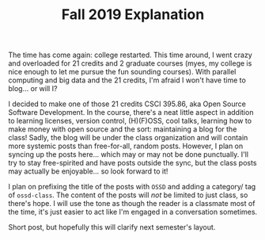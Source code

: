 #+TITLE: Fall 2019 Explanation
#+layout: post
#+categories: blog explanation
#+liquid: enabled
#+feature_image: https://images.unsplash.com/photo-1514625796505-dba9ebaf5816?ixlib=rb-1.2.1&ixid=eyJhcHBfaWQiOjEyMDd9&auto=format&fit=crop&w=1349&q=80

The time has come again: college restarted. This time around, I went crazy and overloaded for 21 credits and 2 graduate courses (myes, my college is nice enough to let me pursue the fun sounding courses). With parallel computing and big data and the 21 credits, I'm afraid I won't have time to blog... or will I?

I decided to make one of those 21 credits CSCI 395.86, aka Open Source Software Development. In the course, there's a neat little aspect in addition to learning licenses, version control, (H)(F)OSS, cool talks, learning how to make money with open source and the sort: maintaining a blog for the class! Sadly, the blog will be under the class organization and will contain more systemic posts than free-for-all, random posts. However, I plan on syncing up the posts here... which may or may not be done punctually. I'll try to stay free-spirited and have posts outside the sync, but the class posts may actually be enjoyable... so look forward to it!

I plan on prefixing the title of the posts with =OSSD= and adding a category/ tag of =ossd-class=. The content of the posts will /not/ be limited to just class, so there's hope. I will use the tone as though the reader is a classmate most of the time, it's just easier to act like I'm engaged in a conversation sometimes.

Short post, but hopefully this will clarify next semester's layout.
